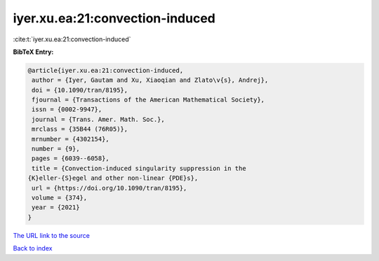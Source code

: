 iyer.xu.ea:21:convection-induced
================================

:cite:t:`iyer.xu.ea:21:convection-induced`

**BibTeX Entry:**

.. code-block:: bibtex

   @article{iyer.xu.ea:21:convection-induced,
    author = {Iyer, Gautam and Xu, Xiaoqian and Zlato\v{s}, Andrej},
    doi = {10.1090/tran/8195},
    fjournal = {Transactions of the American Mathematical Society},
    issn = {0002-9947},
    journal = {Trans. Amer. Math. Soc.},
    mrclass = {35B44 (76R05)},
    mrnumber = {4302154},
    number = {9},
    pages = {6039--6058},
    title = {Convection-induced singularity suppression in the
   {K}eller-{S}egel and other non-linear {PDE}s},
    url = {https://doi.org/10.1090/tran/8195},
    volume = {374},
    year = {2021}
   }

`The URL link to the source <ttps://doi.org/10.1090/tran/8195}>`__


`Back to index <../By-Cite-Keys.html>`__
